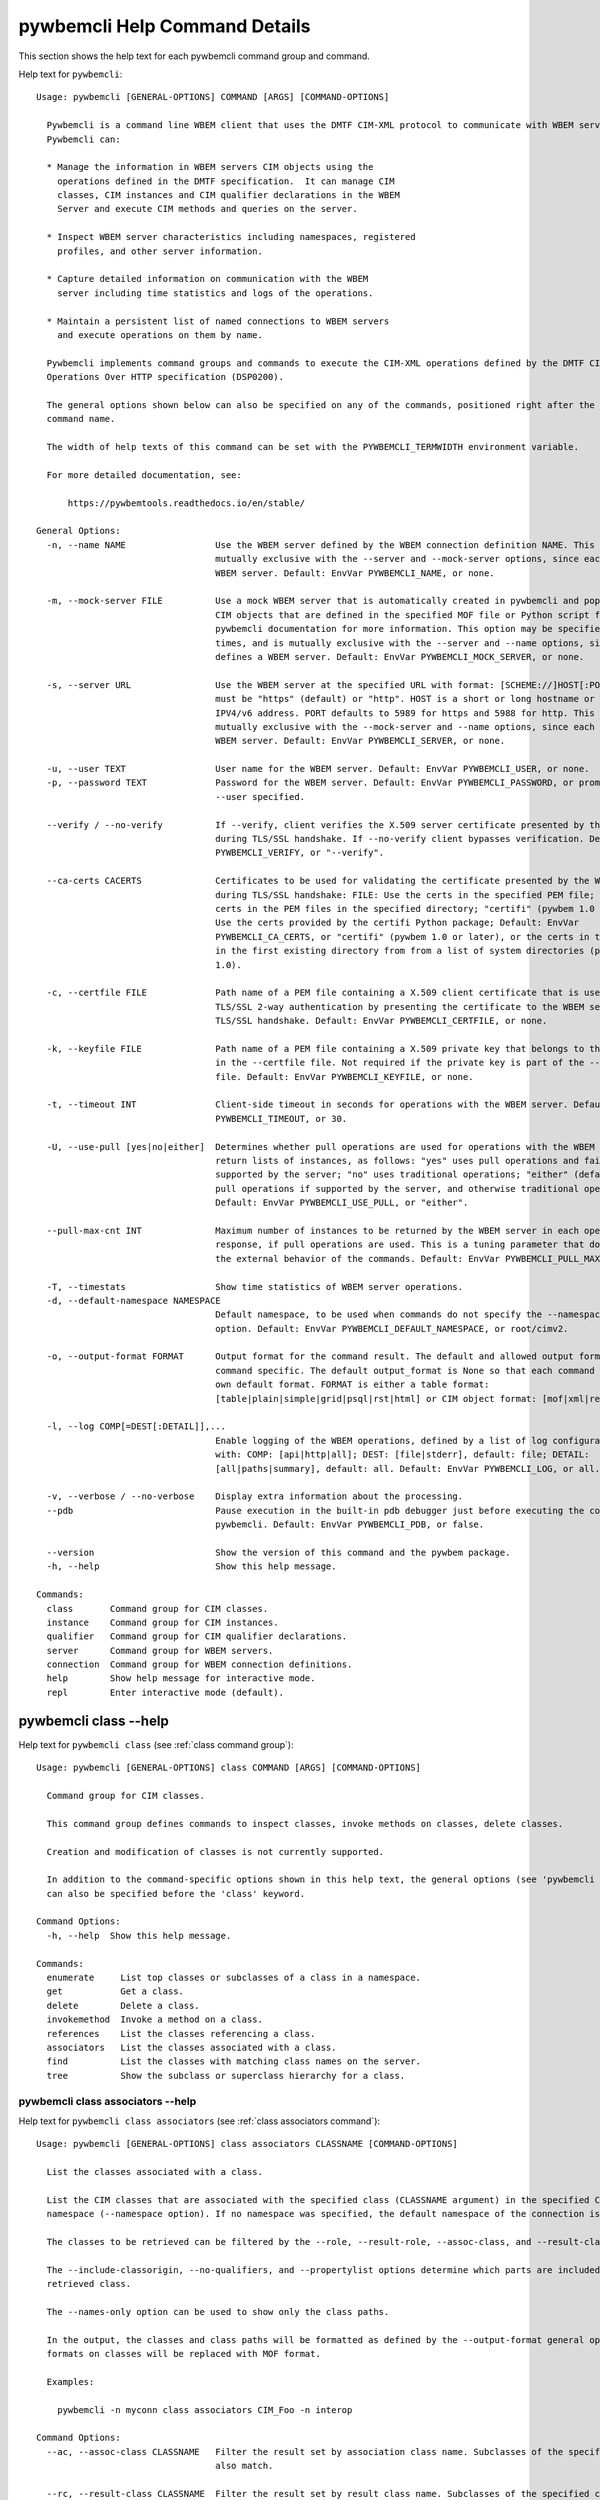 
.. _`pywbemcli Help Command Details`:

pywbemcli Help Command Details
==============================


This section shows the help text for each pywbemcli command group and command.



Help text for ``pywbemcli``:


::

    Usage: pywbemcli [GENERAL-OPTIONS] COMMAND [ARGS] [COMMAND-OPTIONS]

      Pywbemcli is a command line WBEM client that uses the DMTF CIM-XML protocol to communicate with WBEM servers.
      Pywbemcli can:

      * Manage the information in WBEM servers CIM objects using the
        operations defined in the DMTF specification.  It can manage CIM
        classes, CIM instances and CIM qualifier declarations in the WBEM
        Server and execute CIM methods and queries on the server.

      * Inspect WBEM server characteristics including namespaces, registered
        profiles, and other server information.

      * Capture detailed information on communication with the WBEM
        server including time statistics and logs of the operations.

      * Maintain a persistent list of named connections to WBEM servers
        and execute operations on them by name.

      Pywbemcli implements command groups and commands to execute the CIM-XML operations defined by the DMTF CIM
      Operations Over HTTP specification (DSP0200).

      The general options shown below can also be specified on any of the commands, positioned right after the 'pywbemcli'
      command name.

      The width of help texts of this command can be set with the PYWBEMCLI_TERMWIDTH environment variable.

      For more detailed documentation, see:

          https://pywbemtools.readthedocs.io/en/stable/

    General Options:
      -n, --name NAME                 Use the WBEM server defined by the WBEM connection definition NAME. This option is
                                      mutually exclusive with the --server and --mock-server options, since each defines a
                                      WBEM server. Default: EnvVar PYWBEMCLI_NAME, or none.

      -m, --mock-server FILE          Use a mock WBEM server that is automatically created in pywbemcli and populated with
                                      CIM objects that are defined in the specified MOF file or Python script file. See the
                                      pywbemcli documentation for more information. This option may be specified multiple
                                      times, and is mutually exclusive with the --server and --name options, since each
                                      defines a WBEM server. Default: EnvVar PYWBEMCLI_MOCK_SERVER, or none.

      -s, --server URL                Use the WBEM server at the specified URL with format: [SCHEME://]HOST[:PORT]. SCHEME
                                      must be "https" (default) or "http". HOST is a short or long hostname or literal
                                      IPV4/v6 address. PORT defaults to 5989 for https and 5988 for http. This option is
                                      mutually exclusive with the --mock-server and --name options, since each defines a
                                      WBEM server. Default: EnvVar PYWBEMCLI_SERVER, or none.

      -u, --user TEXT                 User name for the WBEM server. Default: EnvVar PYWBEMCLI_USER, or none.
      -p, --password TEXT             Password for the WBEM server. Default: EnvVar PYWBEMCLI_PASSWORD, or prompted for if
                                      --user specified.

      --verify / --no-verify          If --verify, client verifies the X.509 server certificate presented by the WBEM server
                                      during TLS/SSL handshake. If --no-verify client bypasses verification. Default: EnvVar
                                      PYWBEMCLI_VERIFY, or "--verify".

      --ca-certs CACERTS              Certificates to be used for validating the certificate presented by the WBEM server
                                      during TLS/SSL handshake: FILE: Use the certs in the specified PEM file; DIR: Use the
                                      certs in the PEM files in the specified directory; "certifi" (pywbem 1.0 or later):
                                      Use the certs provided by the certifi Python package; Default: EnvVar
                                      PYWBEMCLI_CA_CERTS, or "certifi" (pywbem 1.0 or later), or the certs in the PEM files
                                      in the first existing directory from from a list of system directories (pywbem before
                                      1.0).

      -c, --certfile FILE             Path name of a PEM file containing a X.509 client certificate that is used to enable
                                      TLS/SSL 2-way authentication by presenting the certificate to the WBEM server during
                                      TLS/SSL handshake. Default: EnvVar PYWBEMCLI_CERTFILE, or none.

      -k, --keyfile FILE              Path name of a PEM file containing a X.509 private key that belongs to the certificate
                                      in the --certfile file. Not required if the private key is part of the --certfile
                                      file. Default: EnvVar PYWBEMCLI_KEYFILE, or none.

      -t, --timeout INT               Client-side timeout in seconds for operations with the WBEM server. Default: EnvVar
                                      PYWBEMCLI_TIMEOUT, or 30.

      -U, --use-pull [yes|no|either]  Determines whether pull operations are used for operations with the WBEM server that
                                      return lists of instances, as follows: "yes" uses pull operations and fails if not
                                      supported by the server; "no" uses traditional operations; "either" (default) uses
                                      pull operations if supported by the server, and otherwise traditional operations.
                                      Default: EnvVar PYWBEMCLI_USE_PULL, or "either".

      --pull-max-cnt INT              Maximum number of instances to be returned by the WBEM server in each open or pull
                                      response, if pull operations are used. This is a tuning parameter that does not affect
                                      the external behavior of the commands. Default: EnvVar PYWBEMCLI_PULL_MAX_CNT, or 1000

      -T, --timestats                 Show time statistics of WBEM server operations.
      -d, --default-namespace NAMESPACE
                                      Default namespace, to be used when commands do not specify the --namespace command
                                      option. Default: EnvVar PYWBEMCLI_DEFAULT_NAMESPACE, or root/cimv2.

      -o, --output-format FORMAT      Output format for the command result. The default and allowed output formats are
                                      command specific. The default output_format is None so that each command selects its
                                      own default format. FORMAT is either a table format:
                                      [table|plain|simple|grid|psql|rst|html] or CIM object format: [mof|xml|repr|txt].

      -l, --log COMP[=DEST[:DETAIL]],...
                                      Enable logging of the WBEM operations, defined by a list of log configuration strings
                                      with: COMP: [api|http|all]; DEST: [file|stderr], default: file; DETAIL:
                                      [all|paths|summary], default: all. Default: EnvVar PYWBEMCLI_LOG, or all.

      -v, --verbose / --no-verbose    Display extra information about the processing.
      --pdb                           Pause execution in the built-in pdb debugger just before executing the command within
                                      pywbemcli. Default: EnvVar PYWBEMCLI_PDB, or false.

      --version                       Show the version of this command and the pywbem package.
      -h, --help                      Show this help message.

    Commands:
      class       Command group for CIM classes.
      instance    Command group for CIM instances.
      qualifier   Command group for CIM qualifier declarations.
      server      Command group for WBEM servers.
      connection  Command group for WBEM connection definitions.
      help        Show help message for interactive mode.
      repl        Enter interactive mode (default).


.. _`pywbemcli class --help`:

pywbemcli class --help
----------------------



Help text for ``pywbemcli class`` (see :ref:`class command group`):


::

    Usage: pywbemcli [GENERAL-OPTIONS] class COMMAND [ARGS] [COMMAND-OPTIONS]

      Command group for CIM classes.

      This command group defines commands to inspect classes, invoke methods on classes, delete classes.

      Creation and modification of classes is not currently supported.

      In addition to the command-specific options shown in this help text, the general options (see 'pywbemcli --help')
      can also be specified before the 'class' keyword.

    Command Options:
      -h, --help  Show this help message.

    Commands:
      enumerate     List top classes or subclasses of a class in a namespace.
      get           Get a class.
      delete        Delete a class.
      invokemethod  Invoke a method on a class.
      references    List the classes referencing a class.
      associators   List the classes associated with a class.
      find          List the classes with matching class names on the server.
      tree          Show the subclass or superclass hierarchy for a class.


.. _`pywbemcli class associators --help`:

pywbemcli class associators --help
^^^^^^^^^^^^^^^^^^^^^^^^^^^^^^^^^^



Help text for ``pywbemcli class associators`` (see :ref:`class associators command`):


::

    Usage: pywbemcli [GENERAL-OPTIONS] class associators CLASSNAME [COMMAND-OPTIONS]

      List the classes associated with a class.

      List the CIM classes that are associated with the specified class (CLASSNAME argument) in the specified CIM
      namespace (--namespace option). If no namespace was specified, the default namespace of the connection is used.

      The classes to be retrieved can be filtered by the --role, --result-role, --assoc-class, and --result-class options.

      The --include-classorigin, --no-qualifiers, and --propertylist options determine which parts are included in each
      retrieved class.

      The --names-only option can be used to show only the class paths.

      In the output, the classes and class paths will be formatted as defined by the --output-format general option. Table
      formats on classes will be replaced with MOF format.

      Examples:

        pywbemcli -n myconn class associators CIM_Foo -n interop

    Command Options:
      --ac, --assoc-class CLASSNAME   Filter the result set by association class name. Subclasses of the specified class
                                      also match.

      --rc, --result-class CLASSNAME  Filter the result set by result class name. Subclasses of the specified class also
                                      match.

      -r, --role PROPERTYNAME         Filter the result set by source end role name.
      --rr, --result-role PROPERTYNAME
                                      Filter the result set by far end role name.
      --nq, --no-qualifiers           Do not include qualifiers in the returned class(es). Default: Include qualifiers.
      --ico, --include-classorigin    Include class origin information in the returned class(es). Default: Do not include
                                      class origin information.

      --pl, --propertylist PROPERTYLIST
                                      Filter the properties included in the returned object(s). Multiple properties may be
                                      specified with either a comma-separated list or by using the option multiple times.
                                      Properties specified in this option that are not in the object(s) will be ignored. The
                                      empty string will include no properties. Default: Do not filter properties.

      --no, --names-only              Retrieve only the object paths (names). Default: Retrieve the complete objects
                                      including object paths.

      -n, --namespace NAMESPACE       Namespace to use for this command, instead of the default namespace of the connection.
      -s, --summary                   Show only a summary (count) of the objects.
      -h, --help                      Show this help message.


.. _`pywbemcli class delete --help`:

pywbemcli class delete --help
^^^^^^^^^^^^^^^^^^^^^^^^^^^^^



Help text for ``pywbemcli class delete`` (see :ref:`class delete command`):


::

    Usage: pywbemcli [GENERAL-OPTIONS] class delete CLASSNAME [COMMAND-OPTIONS]

      Delete a class.

      Delete a CIM class (CLASSNAME argument) in a CIM namespace (--namespace option). If no namespace was specified, the
      default namespace of the connection is used.

      If the class has subclasses, the command is rejected.

      If the class has instances, the command is rejected, unless the --force option was specified, in which case the
      instances are also deleted.

      WARNING: Deleting classes can cause damage to the server: It can impact instance providers and other components in
      the server. Use this command with caution.

      Many WBEM servers may not allow this operation or may severely limit the conditions under which a class can be
      deleted from the server.

      Example:

        pywbemcli -n myconn class delete CIM_Foo -n interop

    Command Options:
      -f, --force                Delete any instances of the class as well. Some servers may still reject the class
                                 deletion. Default: Reject command if the class has any instances.

      -n, --namespace NAMESPACE  Namespace to use for this command, instead of the default namespace of the connection.
      -h, --help                 Show this help message.


.. _`pywbemcli class enumerate --help`:

pywbemcli class enumerate --help
^^^^^^^^^^^^^^^^^^^^^^^^^^^^^^^^



Help text for ``pywbemcli class enumerate`` (see :ref:`class enumerate command`):


::

    Usage: pywbemcli [GENERAL-OPTIONS] class enumerate CLASSNAME [COMMAND-OPTIONS]

      List top classes or subclasses of a class in a namespace.

      Enumerate CIM classes starting either at the top of the class hierarchy in the specified CIM namespace (--namespace
      option), or at the specified class (CLASSNAME argument) in the specified namespace. If no namespace was specified,
      the default namespace of the connection is used.

      The --local-only, --include-classorigin, and --no-qualifiers options determine which parts are included in each
      retrieved class.

      The --deep-inheritance option defines whether or not the complete subclass hierarchy of the classes is retrieved.

      The --names-only option can be used to show only the class paths.

      In the output, the classes and class paths will be formatted as defined by the --output-format general option. Table
      formats on classes will be replaced with MOF format.

      Examples:

        pywbemcli -n myconn class enumerate -n interop

        pywbemcli -n myconn class enumerate CIM_Foo -n interop

    Command Options:
      --di, --deep-inheritance        Include the complete subclass hierarchy of the requested classes in the result set.
                                      Default: Do not include subclasses.

      --lo, --local-only              Do not include superclass properties and methods in the returned class(es). Default:
                                      Include superclass properties and methods.

      --nq, --no-qualifiers           Do not include qualifiers in the returned class(es). Default: Include qualifiers.
      --ico, --include-classorigin    Include class origin information in the returned class(es). Default: Do not include
                                      class origin information.

      --no, --names-only              Retrieve only the object paths (names). Default: Retrieve the complete objects
                                      including object paths.

      -n, --namespace NAMESPACE       Namespace to use for this command, instead of the default namespace of the connection.
      -s, --summary                   Show only a summary (count) of the objects.
      --association / --no-association
                                      Filter the returned classes to return only indication classes (--association) or
                                      classes that are not associations(--no-association). If the option is not defined no
                                      filtering occurs

      --indication / --no-indication  Filter the returned classes to return only indication classes (--indication) or
                                      classes that are not indications (--no-indication). If the option is not defined no
                                      filtering occurs

      --experimental / --no-experimental
                                      Filter the returned classes to return only experimental classes (--experimental) or
                                      classes that are not experimental (--no-iexperimental). If the option is not defined
                                      no filtering occurs

      -h, --help                      Show this help message.


.. _`pywbemcli class find --help`:

pywbemcli class find --help
^^^^^^^^^^^^^^^^^^^^^^^^^^^



Help text for ``pywbemcli class find`` (see :ref:`class find command`):


::

    Usage: pywbemcli [GENERAL-OPTIONS] class find CLASSNAME-GLOB [COMMAND-OPTIONS]

      List the classes with matching class names on the server.

      Find the CIM classes whose class name matches the specified wildcard expression (CLASSNAME-GLOB argument) in all CIM
      namespaces of the WBEM server, or in the specified namespace (--namespace option).

      The CLASSNAME-GLOB argument is a wildcard expression that is matched on class names case insensitively. The special
      characters from Unix file name wildcarding are supported ('*' to match zero or more characters, '?' to match a
      single character, and '[]' to match character ranges). To avoid shell expansion of wildcard characters, the
      CLASSNAME-GLOB argument should be put in quotes.

      For example, "pywbem_*" returns classes whose name begins with "PyWBEM_", "pywbem_", etc. "*system*" returns classes
      whose names include the case insensitive string "system".

      In the output, the classes will be formatted as defined by the --output-format general option if it specifies table
      output. Otherwise the classes will be in the form "NAMESPACE:CLASSNAME".

      Examples:

        pywbemcli -n myconn class find "CIM_*System*" -n interop

        pywbemcli -n myconn class find *Foo*

    Command Options:
      -n, --namespace NAMESPACE       Add a namespace to the search scope. May be specified multiple times. Default: Search
                                      in all namespaces of the server.

      -s, --sort                      Sort by namespace. Default is to sort by classname
      --association / --no-association
                                      Filter the returned classes to return only indication classes (--association) or
                                      classes that are not associations(--no-association). If the option is not defined no
                                      filtering occurs

      --indication / --no-indication  Filter the returned classes to return only indication classes (--indication) or
                                      classes that are not indications (--no-indication). If the option is not defined no
                                      filtering occurs

      --experimental / --no-experimental
                                      Filter the returned classes to return only experimental classes (--experimental) or
                                      classes that are not experimental (--no-iexperimental). If the option is not defined
                                      no filtering occurs

      -h, --help                      Show this help message.


.. _`pywbemcli class get --help`:

pywbemcli class get --help
^^^^^^^^^^^^^^^^^^^^^^^^^^



Help text for ``pywbemcli class get`` (see :ref:`class get command`):


::

    Usage: pywbemcli [GENERAL-OPTIONS] class get CLASSNAME [COMMAND-OPTIONS]

      Get a class.

      Get a CIM class (CLASSNAME argument) in a CIM namespace (--namespace option). If no namespace was specified, the
      default namespace of the connection is used.

      The --local-only, --include-classorigin, --no-qualifiers, and --propertylist options determine which parts are
      included in each retrieved class.

      In the output, the class will be formatted as defined by the --output-format general option. Table formats are
      replaced with MOF format.

      Example:

        pywbemcli -n myconn class get CIM_Foo -n interop

    Command Options:
      --lo, --local-only              Do not include superclass properties and methods in the returned class(es). Default:
                                      Include superclass properties and methods.

      --nq, --no-qualifiers           Do not include qualifiers in the returned class(es). Default: Include qualifiers.
      --ico, --include-classorigin    Include class origin information in the returned class(es). Default: Do not include
                                      class origin information.

      --pl, --propertylist PROPERTYLIST
                                      Filter the properties included in the returned object(s). Multiple properties may be
                                      specified with either a comma-separated list or by using the option multiple times.
                                      Properties specified in this option that are not in the object(s) will be ignored. The
                                      empty string will include no properties. Default: Do not filter properties.

      -n, --namespace NAMESPACE       Namespace to use for this command, instead of the default namespace of the connection.
      -h, --help                      Show this help message.


.. _`pywbemcli class invokemethod --help`:

pywbemcli class invokemethod --help
^^^^^^^^^^^^^^^^^^^^^^^^^^^^^^^^^^^



Help text for ``pywbemcli class invokemethod`` (see :ref:`class invokemethod command`):


::

    Usage: pywbemcli [GENERAL-OPTIONS] class invokemethod CLASSNAME METHODNAME [COMMAND-OPTIONS]

      Invoke a method on a class.

      Invoke a static CIM method (METHODNAME argument) on a CIM class (CLASSNAME argument) in a CIM namespace (--namespace
      option), and display the method return value and output parameters. If no namespace was specified, the default
      namespace of the connection is used.

      The method input parameters are specified using the --parameter option, which may be specified multiple times.

      Pywbemcli retrieves the class definition from the server in order to verify that the specified input parameters are
      consistent with the parameter characteristics in the method definition.

      Use the 'instance invokemethod' command to invoke CIM methods on CIM instances.

      Example:

        pywbemcli -n myconn class invokemethod CIM_Foo methodx -p p1=9 -p p2=Fred

    Command Options:
      -p, --parameter PARAMETERNAME=VALUE
                                      Specify a method input parameter with its value. May be specified multiple times.
                                      Default: No input parameters.

      -n, --namespace NAMESPACE       Namespace to use for this command, instead of the default namespace of the connection.
      -h, --help                      Show this help message.


.. _`pywbemcli class references --help`:

pywbemcli class references --help
^^^^^^^^^^^^^^^^^^^^^^^^^^^^^^^^^



Help text for ``pywbemcli class references`` (see :ref:`class references command`):


::

    Usage: pywbemcli [GENERAL-OPTIONS] class references CLASSNAME [COMMAND-OPTIONS]

      List the classes referencing a class.

      List the CIM (association) classes that reference the specified class (CLASSNAME argument) in the specified CIM
      namespace (--namespace option). If no namespace was specified, the default namespace of the connection is used.

      The classes to be retrieved can be filtered by the --role and --result-class options.

      The --include-classorigin, --no-qualifiers, and --propertylist options determine which parts are included in each
      retrieved class.

      The --names-only option can be used to show only the class paths.

      In the output, the classes and class paths will be formatted as defined by the --output-format general option. Table
      formats on classes will be replaced with MOF format.

      Examples:

        pywbemcli -n myconn class references CIM_Foo -n interop

    Command Options:
      --rc, --result-class CLASSNAME  Filter the result set by result class name. Subclasses of the specified class also
                                      match.

      -r, --role PROPERTYNAME         Filter the result set by source end role name.
      --nq, --no-qualifiers           Do not include qualifiers in the returned class(es). Default: Include qualifiers.
      --ico, --include-classorigin    Include class origin information in the returned class(es). Default: Do not include
                                      class origin information.

      --pl, --propertylist PROPERTYLIST
                                      Filter the properties included in the returned object(s). Multiple properties may be
                                      specified with either a comma-separated list or by using the option multiple times.
                                      Properties specified in this option that are not in the object(s) will be ignored. The
                                      empty string will include no properties. Default: Do not filter properties.

      --no, --names-only              Retrieve only the object paths (names). Default: Retrieve the complete objects
                                      including object paths.

      -n, --namespace NAMESPACE       Namespace to use for this command, instead of the default namespace of the connection.
      -s, --summary                   Show only a summary (count) of the objects.
      -h, --help                      Show this help message.


.. _`pywbemcli class tree --help`:

pywbemcli class tree --help
^^^^^^^^^^^^^^^^^^^^^^^^^^^



Help text for ``pywbemcli class tree`` (see :ref:`class tree command`):


::

    Usage: pywbemcli [GENERAL-OPTIONS] class tree CLASSNAME [COMMAND-OPTIONS]

      Show the subclass or superclass hierarchy for a class.

      List the subclass or superclass hierarchy of a CIM class (CLASSNAME argument) or CIM namespace (--namespace option):

      - If CLASSNAME is omitted, the complete class hierarchy of the specified   namespace is retrieved.

      - If CLASSNAME is specified but not --superclasses, the class and its   subclass hierarchy in the specified
      namespace are retrieved.

      - If CLASSNAME and --superclasses are specified, the class and its   superclass ancestry up to the top-level class
      in the specified namespace   are retrieved.

      If no namespace was specified, the default namespace of the connection is used.

      In the output, the classes will formatted as a ASCII graphical tree; the --output-format general option is ignored.

      Examples:

        pywbemcli -n myconn class tree -n interop

        pywbemcli -n myconn class tree CIM_Foo -n interop

        pywbemcli -n myconn class tree CIM_Foo -s -n interop

    Command Options:
      -s, --superclasses         Show the superclass hierarchy. Default: Show the subclass hierarchy.
      -n, --namespace NAMESPACE  Namespace to use for this command, instead of the default namespace of the connection.
      -h, --help                 Show this help message.


.. _`pywbemcli connection --help`:

pywbemcli connection --help
---------------------------



Help text for ``pywbemcli connection`` (see :ref:`connection command group`):


::

    Usage: pywbemcli [GENERAL-OPTIONS] connection COMMAND [ARGS] [COMMAND-OPTIONS]

      Command group for WBEM connection definitions.

      This command group defines commands to manage persistent WBEM connection definitions that have a name. The
      connection definitions are stored in a connections file named 'pywbemcli_connection_definitions.yaml' in the current
      directory. The connection definition name can be used as a shorthand for the WBEM server via the '--name' general
      option.

      In addition to the command-specific options shown in this help text, the general options (see 'pywbemcli --help')
      can also be specified before the 'connection' keyword.

    Command Options:
      -h, --help  Show this help message.

    Commands:
      export  Export the current connection.
      show    Show a WBEM connection definition or the current connection.
      delete  Delete a WBEM connection definition.
      select  Select a WBEM connection definition as current or default.
      test    Test the current connection with a predefined WBEM request.
      save    Save the current connection to a new WBEM connection definition.
      list    List the WBEM connection definitions.


.. _`pywbemcli connection delete --help`:

pywbemcli connection delete --help
^^^^^^^^^^^^^^^^^^^^^^^^^^^^^^^^^^



Help text for ``pywbemcli connection delete`` (see :ref:`connection delete command`):


::

    Usage: pywbemcli [GENERAL-OPTIONS] connection delete NAME [COMMAND-OPTIONS]

      Delete a WBEM connection definition.

      Delete a named connection definition from the connections file. If the NAME argument is omitted, prompt for
      selecting one of the connection definitions in the connections file.

      Example:

        pywbemcli connection delete blah

    Command Options:
      -h, --help  Show this help message.


.. _`pywbemcli connection export --help`:

pywbemcli connection export --help
^^^^^^^^^^^^^^^^^^^^^^^^^^^^^^^^^^



Help text for ``pywbemcli connection export`` (see :ref:`connection export command`):


::

    Usage: pywbemcli [GENERAL-OPTIONS] connection export [COMMAND-OPTIONS]

      Export the current connection.

      Display commands that set pywbemcli environment variables to the parameters of the current connection.

      Examples:

        pywbemcli --name srv1 connection export

        pywbemcli --server https://srv1 --user me --password pw connection export

    Command Options:
      -h, --help  Show this help message.


.. _`pywbemcli connection list --help`:

pywbemcli connection list --help
^^^^^^^^^^^^^^^^^^^^^^^^^^^^^^^^



Help text for ``pywbemcli connection list`` (see :ref:`connection list command`):


::

    Usage: pywbemcli [GENERAL-OPTIONS] connection list [COMMAND-OPTIONS]

      List the WBEM connection definitions.

      This command displays all entries in the connections file and the current connection if it exists and is not in the
      connections file as a table.

      '#' before the name indicates the default connection.
      '*' before the name indicates that it is the current connection.

      See also the 'connection select' command.

    Command Options:
      -f, --full  If set, display the full table. Otherwise display a brief view(name, server, mock_server columns).
      -h, --help  Show this help message.


.. _`pywbemcli connection save --help`:

pywbemcli connection save --help
^^^^^^^^^^^^^^^^^^^^^^^^^^^^^^^^



Help text for ``pywbemcli connection save`` (see :ref:`connection save command`):


::

    Usage: pywbemcli [GENERAL-OPTIONS] connection save NAME [COMMAND-OPTIONS]

      Save the current connection to a new WBEM connection definition.

      Save the current connection to the connections file as a connection definition named NAME. The NAME argument is
      required. If a connection definition with that name already exists, it is overwritten without warning.

      In the interactive mode, general options that are connection related are applied to the current connection before it
      is saved.

      Examples:

        pywbemcli --server https://srv1 connection save mysrv

    Command Options:
      -h, --help  Show this help message.


.. _`pywbemcli connection select --help`:

pywbemcli connection select --help
^^^^^^^^^^^^^^^^^^^^^^^^^^^^^^^^^^



Help text for ``pywbemcli connection select`` (see :ref:`connection select command`):


::

    Usage: pywbemcli [GENERAL-OPTIONS] connection select NAME [COMMAND-OPTIONS]

      Select a WBEM connection definition as current or default.

      Select the connection definition named NAME from the connections file to be the current connection. The connection
      definition in the connections file must exist. If the NAME argument is omitted, a list of connection definitions
      from the connections file is presented with a prompt for the user to select a connection definition.

      If the --default option is set, the default connection is set to the selected connection definition, in addition.
      Once defined, the default connection will be used as a default in future executions of pywbemcli if none of the
      server-defining general options (i.e. --server, --mock-server, or --name) was used.

      The 'connection list' command marks the current connection with '*' and the default connection with '#'.

      Example of selecting a default connection in command mode:

        pywbemcli connection select myconn --default
        pywbemcli connection show
        name: myconn
          . . .

      Example of selecting just the current connection in interactive mode:

        pywbemcli
        pywbemcli> connection select myconn
        pywbemcli> connection show
        name: myconn
          . . .

    Command Options:
      -d, --default  If set, the connection is set to be the default connection  in the connections file in addition to
                     setting it as the current connection.

      -h, --help     Show this help message.


.. _`pywbemcli connection show --help`:

pywbemcli connection show --help
^^^^^^^^^^^^^^^^^^^^^^^^^^^^^^^^



Help text for ``pywbemcli connection show`` (see :ref:`connection show command`):


::

    Usage: pywbemcli [GENERAL-OPTIONS] connection show NAME [COMMAND-OPTIONS]

      Show a WBEM connection definition or the current connection.

      Show the name and attributes of a WBEM connection definition or the current connection, as follows:

      * If the NAME argument is specified, the connection definition with that   name from the connections file is shown.

      * If the NAME argument is '?', the command presents a list of connection   definitions from the connections file and
      prompts the user for   selecting one, which is then shown.

      * If the NAME argument is omitted, the current connection is shown.

      Example showing a named connection definition:

        pywbemcli connection show svr1
          name: svr1
          ...

      Example for prompting for a connection definition:

        pywbemcli connection show ?
          0: svr1
          1: svr2
        Input integer between 0 and 2 or Ctrl-C to exit selection: : 0
          name: svr1
            ...

    Command Options:
      --show-password  If set, show existing password in results. Otherwise, password is masked
      -h, --help       Show this help message.


.. _`pywbemcli connection test --help`:

pywbemcli connection test --help
^^^^^^^^^^^^^^^^^^^^^^^^^^^^^^^^



Help text for ``pywbemcli connection test`` (see :ref:`connection test command`):


::

    Usage: pywbemcli [GENERAL-OPTIONS] connection test [COMMAND-OPTIONS]

      Test the current connection with a predefined WBEM request.

      Execute the EnumerateClassNames operation on the default namespace against the current connection to confirm that
      the connection exists and is working.

      Examples:

        pywbemcli --name mysrv connection test

    Command Options:
      -h, --help  Show this help message.


.. _`pywbemcli help --help`:

pywbemcli help --help
---------------------



Help text for ``pywbemcli help`` (see :ref:`help command`):


::

    Usage: pywbemcli [GENERAL-OPTIONS] help

      Show help message for interactive mode.

    Command Options:
      -h, --help  Show this help message.


.. _`pywbemcli instance --help`:

pywbemcli instance --help
-------------------------



Help text for ``pywbemcli instance`` (see :ref:`instance command group`):


::

    Usage: pywbemcli [GENERAL-OPTIONS] instance COMMAND [ARGS] [COMMAND-OPTIONS]

      Command group for CIM instances.

      This command group defines commands to inspect instances, to invoke methods on instances, and to create and delete
      instances.

      Modification of instances is not currently supported.

      In addition to the command-specific options shown in this help text, the general options (see 'pywbemcli --help')
      can also be specified before the 'instance' keyword.

    Command Options:
      -h, --help  Show this help message.

    Commands:
      enumerate     List the instances of a class.
      get           Get an instance of a class.
      delete        Delete an instance of a class.
      create        Create an instance of a class in a namespace.
      modify        Modify properties of an instance.
      associators   List the instances associated with an instance.
      references    List the instances referencing an instance.
      invokemethod  Invoke a method on an instance.
      query         Execute a query on instances in a namespace.
      count         Count the instances of each class with matching class name.
      shrub         Show the association shrub for INSTANCENAME.


.. _`pywbemcli instance associators --help`:

pywbemcli instance associators --help
^^^^^^^^^^^^^^^^^^^^^^^^^^^^^^^^^^^^^



Help text for ``pywbemcli instance associators`` (see :ref:`instance associators command`):


::

    Usage: pywbemcli [GENERAL-OPTIONS] instance associators INSTANCENAME [COMMAND-OPTIONS]

      List the instances associated with an instance.

      List the CIM instances that are associated with the specified CIM instance, and display the returned instances, or
      instance paths if --names-only was specified.

      For information on how to specify the instance using INSTANCENAME and the --key and --namespace options, invoke with
      --help-instancename.

      The instances to be retrieved can be filtered by the --filter-query, --role, --result-role, --assoc-class, and
      --result-class options.

      The --include-qualifiers, --include-classorigin, and --propertylist options determine which parts are included in
      each retrieved instance.

      The --names-only option can be used to show only the instance paths.

      In the output, the instances and instance paths will be formatted as defined by the --output-format general option.
      Table formats on instances will be replaced with MOF format.

    Command Options:
      --ac, --assoc-class CLASSNAME   Filter the result set by association class name. Subclasses of the specified class
                                      also match.

      --rc, --result-class CLASSNAME  Filter the result set by result class name. Subclasses of the specified class also
                                      match.

      -r, --role PROPERTYNAME         Filter the result set by source end role name.
      --rr, --result-role PROPERTYNAME
                                      Filter the result set by far end role name.
      --iq, --include-qualifiers      When traditional operations are used, include qualifiers in the returned instances.
                                      Some servers may ignore this option. By default, and when pull operations are used,
                                      qualifiers will never be included.

      --ico, --include-classorigin    Include class origin information in the returned instance(s). Some servers may ignore
                                      this option. Default: Do not include class origin information.

      --pl, --propertylist PROPERTYLIST
                                      Filter the properties included in the returned object(s). Multiple properties may be
                                      specified with either a comma-separated list or by using the option multiple times.
                                      Properties specified in this option that are not in the object(s) will be ignored. The
                                      empty string will include no properties. Default: Do not filter properties.

      --no, --names-only              Retrieve only the object paths (names). Default: Retrieve the complete objects
                                      including object paths.

      -k, --key KEYNAME=VALUE         Value for a key in keybinding of CIM instance name. May be specified multiple times.
                                      Allows defining keys without the issues of quotes. Default: No keybindings provided.

      -n, --namespace NAMESPACE       Namespace to use for this command, instead of the default namespace of the connection.
      -s, --summary                   Show only a summary (count) of the objects.
      --fq, --filter-query QUERY-STRING
                                      When pull operations are used, filter the instances in the result via a filter query.
                                      By default, and when traditional operations are used, no such filtering takes place.

      --fql, --filter-query-language QUERY-LANGUAGE
                                      The filter query language to be used with --filter-query. Default: DMTF:FQL.
      --hi, --help-instancename       Show help message for specifying INSTANCENAME including use of the --key and
                                      --namespace options.

      -h, --help                      Show this help message.


.. _`pywbemcli instance count --help`:

pywbemcli instance count --help
^^^^^^^^^^^^^^^^^^^^^^^^^^^^^^^



Help text for ``pywbemcli instance count`` (see :ref:`instance count command`):


::

    Usage: pywbemcli [GENERAL-OPTIONS] instance count CLASSNAME-GLOB [COMMAND-OPTIONS]

      Count the instances of each class with matching class name.

      Display the count of instances of each CIM class whose class name matches the specified wildcard expression
      (CLASSNAME-GLOB) in all CIM namespaces of the WBEM server, or in the specified namespaces (--namespace option).
      This differs from instance enumerate, etc. in that it counts the instances specifically for the classname of each
      instance returned, not including subclasses.

      The CLASSNAME-GLOB argument is a wildcard expression that is matched on class names case insensitively. The special
      characters from Unix file name wildcarding are supported ('*' to match zero or more characters, '?' to match a
      single character, and '[]' to match character ranges). To avoid shell expansion of wildcard characters, the
      CLASSNAME-GLOB argument should be put in quotes.

      If CLASSNAME-GLOB is not specified, then all classes in the specified namespaces are counted (same as when
      specifying CLASSNAME-GLOB as "*").

      For example, "pywbem_*" returns classes whose name begins with "PyWBEM_", "pywbem_", etc. "*system*" returns classes
      whose names include the case insensitive string "system".

      This command can take a long time to execute since it potentially enumerates all instance names for all classes in
      all namespaces.

    Command Options:
      -n, --namespace NAMESPACE       Add a namespace to the search scope. May be specified multiple times. Default: Search
                                      in all namespaces of the server.

      --association / --no-association
                                      Filter the returned classes to return only indication classes (--association) or
                                      classes that are not associations(--no-association). If the option is not defined no
                                      filtering occurs

      --indication / --no-indication  Filter the returned classes to return only indication classes (--indication) or
                                      classes that are not indications (--no-indication). If the option is not defined no
                                      filtering occurs

      --experimental / --no-experimental
                                      Filter the returned classes to return only experimental classes (--experimental) or
                                      classes that are not experimental (--no-iexperimental). If the option is not defined
                                      no filtering occurs

      -s, --sort                      Sort by instance count. Otherwise sorted by class name.
      -h, --help                      Show this help message.


.. _`pywbemcli instance create --help`:

pywbemcli instance create --help
^^^^^^^^^^^^^^^^^^^^^^^^^^^^^^^^



Help text for ``pywbemcli instance create`` (see :ref:`instance create command`):


::

    Usage: pywbemcli [GENERAL-OPTIONS] instance create CLASSNAME [COMMAND-OPTIONS]

      Create an instance of a class in a namespace.

      Create a CIM instance of the specified creation class (CLASSNAME argument) in the specified CIM namespace
      (--namespace option), with the specified properties (--property options) and display the CIM instance path of the
      created instance. If no namespace was specified, the default namespace of the connection is used.

      The properties to be initialized and their new values are specified using the --property option, which may be
      specified multiple times.

      Pywbemcli retrieves the class definition from the server in order to verify that the specified properties are
      consistent with the property characteristics in the class definition.

      Example:

        pywbemcli instance create CIM_blah -P id=3 -P arr="bla bla",foo

    Command Options:
      -p, --property PROPERTYNAME=VALUE
                                      Initial property value for the new instance. May be specified multiple times. Array
                                      property values are specified as a comma-separated list; embedded instances are not
                                      supported. Default: No initial properties provided.

      -V, --verify                    Prompt for confirmation before performing a change, to allow for verification of
                                      parameters. Default: Do not prompt for confirmation.

      -n, --namespace NAMESPACE       Namespace to use for this command, instead of the default namespace of the connection.
      -h, --help                      Show this help message.


.. _`pywbemcli instance delete --help`:

pywbemcli instance delete --help
^^^^^^^^^^^^^^^^^^^^^^^^^^^^^^^^



Help text for ``pywbemcli instance delete`` (see :ref:`instance delete command`):


::

    Usage: pywbemcli [GENERAL-OPTIONS] instance delete INSTANCENAME [COMMAND-OPTIONS]

      Delete an instance of a class.

      For information on how to specify the instance using INSTANCENAME and the --key and --namespace options, invoke with
      --help-instancename.

    Command Options:
      -k, --key KEYNAME=VALUE    Value for a key in keybinding of CIM instance name. May be specified multiple times. Allows
                                 defining keys without the issues of quotes. Default: No keybindings provided.

      -n, --namespace NAMESPACE  Namespace to use for this command, instead of the default namespace of the connection.
      --hi, --help-instancename  Show help message for specifying INSTANCENAME including use of the --key and --namespace
                                 options.

      -h, --help                 Show this help message.


.. _`pywbemcli instance enumerate --help`:

pywbemcli instance enumerate --help
^^^^^^^^^^^^^^^^^^^^^^^^^^^^^^^^^^^



Help text for ``pywbemcli instance enumerate`` (see :ref:`instance enumerate command`):


::

    Usage: pywbemcli [GENERAL-OPTIONS] instance enumerate CLASSNAME [COMMAND-OPTIONS]

      List the instances of a class.

      Enumerate the CIM instances of the specified class (CLASSNAME argument), including instances of subclasses in the
      specified CIM namespace (--namespace option), and display the returned instances, or instance paths if --names-only
      was specified. If no namespace was specified, the default namespace of the connection is used.

      The instances to be retrieved can be filtered by the --filter-query option.

      The --local-only, --deep-inheritance, --include-qualifiers, --include-classorigin, and --propertylist options
      determine which parts are included in each retrieved instance.

      The --names-only option can be used to show only the instance paths.

      In the output, the instances and instance paths will be formatted as defined by the --output-format general option.
      Table formats on instances will be replaced with MOF format.

    Command Options:
      --lo, --local-only              When traditional operations are used, do not include superclass properties in the
                                      returned instances. Some servers may ignore this option. By default, and when pull
                                      operations are used, superclass properties will always be included.

      --di, --deep-inheritance        Include subclass properties in the returned instances. Default: Do not include
                                      subclass properties.

      --iq, --include-qualifiers      When traditional operations are used, include qualifiers in the returned instances.
                                      Some servers may ignore this option. By default, and when pull operations are used,
                                      qualifiers will never be included.

      --ico, --include-classorigin    Include class origin information in the returned instance(s). Some servers may ignore
                                      this option. Default: Do not include class origin information.

      --pl, --propertylist PROPERTYLIST
                                      Filter the properties included in the returned object(s). Multiple properties may be
                                      specified with either a comma-separated list or by using the option multiple times.
                                      Properties specified in this option that are not in the object(s) will be ignored. The
                                      empty string will include no properties. Default: Do not filter properties.

      -n, --namespace NAMESPACE       Namespace to use for this command, instead of the default namespace of the connection.
      --no, --names-only              Retrieve only the object paths (names). Default: Retrieve the complete objects
                                      including object paths.

      -s, --summary                   Show only a summary (count) of the objects.
      --fq, --filter-query QUERY-STRING
                                      When pull operations are used, filter the instances in the result via a filter query.
                                      By default, and when traditional operations are used, no such filtering takes place.

      --fql, --filter-query-language QUERY-LANGUAGE
                                      The filter query language to be used with --filter-query. Default: DMTF:FQL.
      -h, --help                      Show this help message.


.. _`pywbemcli instance get --help`:

pywbemcli instance get --help
^^^^^^^^^^^^^^^^^^^^^^^^^^^^^



Help text for ``pywbemcli instance get`` (see :ref:`instance get command`):


::

    Usage: pywbemcli [GENERAL-OPTIONS] instance get INSTANCENAME [COMMAND-OPTIONS]

      Get an instance of a class.

      For information on how to specify the instance using INSTANCENAME and the --key and --namespace options, invoke with
      --help-instancename.

      The --local-only, --include-qualifiers, --include-classorigin, and --propertylist options determine which parts are
      included in the retrieved instance.

      In the output, the instance will formatted as defined by the --output-format general option.

    Command Options:
      --lo, --local-only              Do not include superclass properties in the returned instance. Some servers may ignore
                                      this option. Default: Include superclass properties.

      --iq, --include-qualifiers      Include qualifiers in the returned instance. Not all servers return qualifiers on
                                      instances. Default: Do not include qualifiers.

      --ico, --include-classorigin    Include class origin information in the returned instance(s). Some servers may ignore
                                      this option. Default: Do not include class origin information.

      --pl, --propertylist PROPERTYLIST
                                      Filter the properties included in the returned object(s). Multiple properties may be
                                      specified with either a comma-separated list or by using the option multiple times.
                                      Properties specified in this option that are not in the object(s) will be ignored. The
                                      empty string will include no properties. Default: Do not filter properties.

      -k, --key KEYNAME=VALUE         Value for a key in keybinding of CIM instance name. May be specified multiple times.
                                      Allows defining keys without the issues of quotes. Default: No keybindings provided.

      -n, --namespace NAMESPACE       Namespace to use for this command, instead of the default namespace of the connection.
      --hi, --help-instancename       Show help message for specifying INSTANCENAME including use of the --key and
                                      --namespace options.

      -h, --help                      Show this help message.


.. _`pywbemcli instance invokemethod --help`:

pywbemcli instance invokemethod --help
^^^^^^^^^^^^^^^^^^^^^^^^^^^^^^^^^^^^^^



Help text for ``pywbemcli instance invokemethod`` (see :ref:`instance invokemethod command`):


::

    Usage: pywbemcli [GENERAL-OPTIONS] instance invokemethod INSTANCENAME METHODNAME [COMMAND-OPTIONS]

      Invoke a method on an instance.

      Invoke a CIM method (METHODNAME argument) on a CIM instance with the specified input parameters (--parameter
      options), and display the method return value and output parameters.

      For information on how to specify the instance using INSTANCENAME and the --key and --namespace options, invoke with
      --help-instancename.

      The method input parameters are specified using the --parameter option, which may be specified multiple times.

      Pywbemcli retrieves the class definition of the creation class of the instance from the server in order to verify
      that the specified input parameters are consistent with the parameter characteristics in the method definition.

      Use the 'class invokemethod' command to invoke CIM methods on CIM classes.

      Example:

        pywbemcli -n myconn instance invokemethod CIM_x.id='hi" methodx -p id=3

    Command Options:
      -p, --parameter PARAMETERNAME=VALUE
                                      Specify a method input parameter with its value. May be specified multiple times.
                                      Array property values are specified as a comma-separated list; embedded instances are
                                      not supported. Default: No input parameters.

      -k, --key KEYNAME=VALUE         Value for a key in keybinding of CIM instance name. May be specified multiple times.
                                      Allows defining keys without the issues of quotes. Default: No keybindings provided.

      -n, --namespace NAMESPACE       Namespace to use for this command, instead of the default namespace of the connection.
      --hi, --help-instancename       Show help message for specifying INSTANCENAME including use of the --key and
                                      --namespace options.

      -h, --help                      Show this help message.


.. _`pywbemcli instance modify --help`:

pywbemcli instance modify --help
^^^^^^^^^^^^^^^^^^^^^^^^^^^^^^^^



Help text for ``pywbemcli instance modify`` (see :ref:`instance modify command`):


::

    Usage: pywbemcli [GENERAL-OPTIONS] instance modify INSTANCENAME [COMMAND-OPTIONS]

      Modify properties of an instance.

      For information on how to specify the instance using INSTANCENAME and the --key and --namespace options, invoke with
      --help-instancename.

      The properties to be modified and their new values are specified using the --property option, which may be specified
      multiple times.

      The --propertylist option allows restricting the set of properties to be modified. Given that the set of properties
      to be modified is already determined by the specified --property options, it does not need to be specified.

      Example:

        pywbemcli instance modify CIM_blah.fred=3 -P id=3 -P arr="bla bla",foo

    Command Options:
      -p, --property PROPERTYNAME=VALUE
                                      Property to be modified, with its new value. May be specified once for each property
                                      to be modified. Array property values are specified as a comma-separated list;
                                      embedded instances are not supported. Default: No properties modified.

      --pl, --propertylist PROPERTYLIST
                                      Reduce the properties to be modified (as per --property) to a specific property list.
                                      Multiple properties may be specified with either a comma-separated list or by using
                                      the option multiple times. The empty string will cause no properties to be modified.
                                      Default: Do not reduce the properties to be modified.

      -V, --verify                    Prompt for confirmation before performing a change, to allow for verification of
                                      parameters. Default: Do not prompt for confirmation.

      -k, --key KEYNAME=VALUE         Value for a key in keybinding of CIM instance name. May be specified multiple times.
                                      Allows defining keys without the issues of quotes. Default: No keybindings provided.

      -n, --namespace NAMESPACE       Namespace to use for this command, instead of the default namespace of the connection.
      --hi, --help-instancename       Show help message for specifying INSTANCENAME including use of the --key and
                                      --namespace options.

      -h, --help                      Show this help message.


.. _`pywbemcli instance query --help`:

pywbemcli instance query --help
^^^^^^^^^^^^^^^^^^^^^^^^^^^^^^^



Help text for ``pywbemcli instance query`` (see :ref:`instance query command`):


::

    Usage: pywbemcli [GENERAL-OPTIONS] instance query QUERY-STRING [COMMAND-OPTIONS]

      Execute a query on instances in a namespace.

      Execute the specified query (QUERY_STRING argument) in the specified CIM namespace (--namespace option), and display
      the returned instances. If no namespace was specified, the default namespace of the connection is used.

      In the output, the instances will formatted as defined by the --output-format general option.

    Command Options:
      --ql, --query-language QUERY-LANGUAGE
                                      The query language to be used with --query. Default: DMTF:CQL.
      -n, --namespace NAMESPACE       Namespace to use for this command, instead of the default namespace of the connection.
      -s, --summary                   Show only a summary (count) of the objects.
      -h, --help                      Show this help message.


.. _`pywbemcli instance references --help`:

pywbemcli instance references --help
^^^^^^^^^^^^^^^^^^^^^^^^^^^^^^^^^^^^



Help text for ``pywbemcli instance references`` (see :ref:`instance references command`):


::

    Usage: pywbemcli [GENERAL-OPTIONS] instance references INSTANCENAME [COMMAND-OPTIONS]

      List the instances referencing an instance.

      List the CIM (association) instances that reference the specified CIM instance, and display the returned instances,
      or instance paths if --names-only was specified.

      For information on how to specify the instance using INSTANCENAME and the --key and --namespace options, invoke with
      --help-instancename.

      The instances to be retrieved can be filtered by the --filter-query, --role and --result-class options.

      The --include-qualifiers, --include-classorigin, and --propertylist options determine which parts are included in
      each retrieved instance.

      The --names-only option can be used to show only the instance paths.

      In the output, the instances and instance paths will be formatted as defined by the --output-format general option.
      Table formats on instances will be replaced with MOF format.

    Command Options:
      --rc, --result-class CLASSNAME  Filter the result set by result class name. Subclasses of the specified class also
                                      match.

      -r, --role PROPERTYNAME         Filter the result set by source end role name.
      --iq, --include-qualifiers      When traditional operations are used, include qualifiers in the returned instances.
                                      Some servers may ignore this option. By default, and when pull operations are used,
                                      qualifiers will never be included.

      --ico, --include-classorigin    Include class origin information in the returned instance(s). Some servers may ignore
                                      this option. Default: Do not include class origin information.

      --pl, --propertylist PROPERTYLIST
                                      Filter the properties included in the returned object(s). Multiple properties may be
                                      specified with either a comma-separated list or by using the option multiple times.
                                      Properties specified in this option that are not in the object(s) will be ignored. The
                                      empty string will include no properties. Default: Do not filter properties.

      --no, --names-only              Retrieve only the object paths (names). Default: Retrieve the complete objects
                                      including object paths.

      -k, --key KEYNAME=VALUE         Value for a key in keybinding of CIM instance name. May be specified multiple times.
                                      Allows defining keys without the issues of quotes. Default: No keybindings provided.

      -n, --namespace NAMESPACE       Namespace to use for this command, instead of the default namespace of the connection.
      -s, --summary                   Show only a summary (count) of the objects.
      --fq, --filter-query QUERY-STRING
                                      When pull operations are used, filter the instances in the result via a filter query.
                                      By default, and when traditional operations are used, no such filtering takes place.

      --fql, --filter-query-language QUERY-LANGUAGE
                                      The filter query language to be used with --filter-query. Default: DMTF:FQL.
      --hi, --help-instancename       Show help message for specifying INSTANCENAME including use of the --key and
                                      --namespace options.

      -h, --help                      Show this help message.


.. _`pywbemcli instance shrub --help`:

pywbemcli instance shrub --help
^^^^^^^^^^^^^^^^^^^^^^^^^^^^^^^



Help text for ``pywbemcli instance shrub`` (see :ref:`instance shrub command`):


::

    Usage: pywbemcli [GENERAL-OPTIONS] instance shrub INSTANCENAME [COMMAND-OPTIONS]

      Show the association shrub for INSTANCENAME.

      The shrub is a view of all of the instance association relationships for a defined INSTANCENAME showing the various
      components that are part of the association including Role, AssocClasse,ResultRole, And ResultClas

      The default view is a tree view from the INSTANCENAME to associated instances.

      Displays the shrub of association components for the association source instance defined by INSTANCENAME.

      For information on how to specify the instance using INSTANCENAME and the --key and --namespace options, invoke with
      --help-instancename.

      Normally the association information is displayed as a tree but it may also be displayed as a table or as one of the
      object formats (ex. MOF) of all instances that are part of the shrub if one of the cim object formats is selected
      with the global output_format parameter.

      Results are formatted as defined by the output format global option.

    Command Options:
      --ac, --assoc-class CLASSNAME   Filter the result set by association class name. Subclasses of the specified class
                                      also match.

      --rc, --result-class CLASSNAME  Filter the result set by result class name. Subclasses of the specified class also
                                      match.

      -r, --role PROPERTYNAME         Filter the result set by source end role name.
      --rr, --result-role PROPERTYNAME
                                      Filter the result set by far end role name.
      -k, --key KEYNAME=VALUE         Value for a key in keybinding of CIM instance name. May be specified multiple times.
                                      Allows defining keys without the issues of quotes. Default: No keybindings provided.

      -n, --namespace NAMESPACE       Namespace to use for this command, instead of the default namespace of the connection.
      -s, --summary                   Show only a summary (count) of the objects.
      -f, --fullpath                  Normally the instance paths in the tree views are by hiding some keys with ~ to make
                                      the tree simpler to read. This includes keys that have the same value for all
                                      instances and the "CreationClassName" key.  Whenthis option is used the full instance
                                      paths are displayed.

      --hi, --help-instancename       Show help message for specifying INSTANCENAME including use of the --key and
                                      --namespace options.

      -h, --help                      Show this help message.


.. _`pywbemcli qualifier --help`:

pywbemcli qualifier --help
--------------------------



Help text for ``pywbemcli qualifier`` (see :ref:`qualifier command group`):


::

    Usage: pywbemcli [GENERAL-OPTIONS] qualifier COMMAND [ARGS] [COMMAND-OPTIONS]

      Command group for CIM qualifier declarations.

      This command group defines commands to inspect CIM qualifier declarations in the WBEM Server.

      Creation, modification and deletion of qualifier declarations is not currently supported.

      In addition to the command-specific options shown in this help text, the general options (see 'pywbemcli --help')
      can also be specified before the 'qualifier' keyword.

    Command Options:
      -h, --help  Show this help message.

    Commands:
      get        Get a qualifier declaration.
      enumerate  List the qualifier declarations in a namespace.


.. _`pywbemcli qualifier enumerate --help`:

pywbemcli qualifier enumerate --help
^^^^^^^^^^^^^^^^^^^^^^^^^^^^^^^^^^^^



Help text for ``pywbemcli qualifier enumerate`` (see :ref:`qualifier enumerate command`):


::

    Usage: pywbemcli [GENERAL-OPTIONS] qualifier enumerate [COMMAND-OPTIONS]

      List the qualifier declarations in a namespace.

      Enumerate the CIM qualifier declarations in the specified CIM namespace (--namespace option). If no namespace was
      specified, the default namespace of the connection is used.

      In the output, the qualifier declaration will formatted as defined by the --output-format general option.

    Command Options:
      -n, --namespace NAMESPACE  Namespace to use for this command, instead of the default namespace of the connection.
      -s, --summary              Show only a summary (count) of the objects.
      -h, --help                 Show this help message.


.. _`pywbemcli qualifier get --help`:

pywbemcli qualifier get --help
^^^^^^^^^^^^^^^^^^^^^^^^^^^^^^



Help text for ``pywbemcli qualifier get`` (see :ref:`qualifier get command`):


::

    Usage: pywbemcli [GENERAL-OPTIONS] qualifier get QUALIFIERNAME [COMMAND-OPTIONS]

      Get a qualifier declaration.

      Get a CIM qualifier declaration (QUALIFIERNAME argument) in a CIM namespace (--namespace option). If no namespace
      was specified, the default namespace of the connection is used.

      In the output, the qualifier declaration will formatted as defined by the --output-format general option.

    Command Options:
      -n, --namespace NAMESPACE  Namespace to use for this command, instead of the default namespace of the connection.
      -h, --help                 Show this help message.


.. _`pywbemcli repl --help`:

pywbemcli repl --help
---------------------



Help text for ``pywbemcli repl`` (see :ref:`repl command`):


::

    Usage: pywbemcli [GENERAL-OPTIONS] repl

      Enter interactive mode (default).

      Enter the interactive mode where pywbemcli commands can be entered interactively. The prompt is changed to
      'pywbemcli>'.

      Command history is supported. The command history is stored in a file ~/.pywbemcli_history.

      Pywbemcli may be terminated from this mode by entering <CTRL-D>, :q, :quit, :exit

      In the repl mode, <CTRL-r> man be used to initiate an interactive search of the history file.

      Interactive mode also includes an autosuggest feature that makes suggestions from the command history as the command
      the user types in the command and options.

    Command Options:
      -h, --help  Show this help message.


.. _`pywbemcli server --help`:

pywbemcli server --help
-----------------------



Help text for ``pywbemcli server`` (see :ref:`server command group`):


::

    Usage: pywbemcli [GENERAL-OPTIONS] server COMMAND [ARGS] [COMMAND-OPTIONS]

      Command group for WBEM servers.

      This command group defines commands to inspect and manage core components of a WBEM server including server
      attributes, namespaces, the Interop namespace, management profiles, and access to profile central instances.

      In addition to the command-specific options shown in this help text, the general options (see 'pywbemcli --help')
      can also be specified before the 'server' keyword.

    Command Options:
      -h, --help  Show this help message.

    Commands:
      namespaces    List the namespaces of the server.
      interop       Get the Interop namespace of the server.
      brand         Get the brand of the server.
      info          Get information about the server.
      profiles      List management profiles advertized by the server.
      centralinsts  List central instances of mgmt profiles on the server.


.. _`pywbemcli server brand --help`:

pywbemcli server brand --help
^^^^^^^^^^^^^^^^^^^^^^^^^^^^^



Help text for ``pywbemcli server brand`` (see :ref:`server brand command`):


::

    Usage: pywbemcli [GENERAL-OPTIONS] server brand [COMMAND-OPTIONS]

      Get the brand of the server.

      Brand information is defined by the server implementor and may or may not be available. Pywbem attempts to collect
      the brand information from multiple sources.

    Command Options:
      -h, --help  Show this help message.


.. _`pywbemcli server centralinsts --help`:

pywbemcli server centralinsts --help
^^^^^^^^^^^^^^^^^^^^^^^^^^^^^^^^^^^^



Help text for ``pywbemcli server centralinsts`` (see :ref:`server centralinsts command`):


::

    Usage: pywbemcli [GENERAL-OPTIONS] server centralinsts [COMMAND-OPTIONS]

      List central instances of mgmt profiles on the server.

      Retrieve the CIM instances that are central instances of the specified WBEM management profiles, and display these
      instances. By default, all management profiles advertized on the server are used. The profiles can be filtered by
      using the --organization and --profile options.

      The central instances are determined using all methodologies defined in DSP1033 V1.1 in the order of
      GetCentralInstances, central class, and scoping class methodology.

      Profiles that only use the scoping class methodology require the specification of the --central-class, --scoping-
      class, and --scoping-path options because additional information is needed to perform the scoping class methodology.

      The retrieved central instances are displayed along with the organization, name, and version of the profile they
      belong to, formatted as a table. The --output-format general option is ignored unless it specifies a table format.

    Command Options:
      -o, --organization ORG-NAME     Filter by the defined organization. (ex. -o DMTF
      -p, --profile PROFILE-NAME      Filter by the profile name. (ex. -p Array
      --cc, --central-class CLASSNAME
                                      Optional. Required only if profiles supports only scopig methodology
      --sc, --scoping-class CLASSNAME
                                      Optional. Required only if profiles supports only scopig methodology
      --sp, --scoping-path CLASSLIST  Optional. Required only if profiles supports only scopig methodology. Multiples
                                      allowed

      --rd, --reference-direction [snia|dmtf]
                                      Navigation direction for association.  [default: dmtf]
      -h, --help                      Show this help message.


.. _`pywbemcli server info --help`:

pywbemcli server info --help
^^^^^^^^^^^^^^^^^^^^^^^^^^^^



Help text for ``pywbemcli server info`` (see :ref:`server info command`):


::

    Usage: pywbemcli [GENERAL-OPTIONS] server info [COMMAND-OPTIONS]

      Get information about the server.

      The information includes CIM namespaces and server brand.

    Command Options:
      -h, --help  Show this help message.


.. _`pywbemcli server interop --help`:

pywbemcli server interop --help
^^^^^^^^^^^^^^^^^^^^^^^^^^^^^^^



Help text for ``pywbemcli server interop`` (see :ref:`server interop command`):


::

    Usage: pywbemcli [GENERAL-OPTIONS] server interop [COMMAND-OPTIONS]

      Get the Interop namespace of the server.

    Command Options:
      -h, --help  Show this help message.


.. _`pywbemcli server namespaces --help`:

pywbemcli server namespaces --help
^^^^^^^^^^^^^^^^^^^^^^^^^^^^^^^^^^



Help text for ``pywbemcli server namespaces`` (see :ref:`server namespaces command`):


::

    Usage: pywbemcli [GENERAL-OPTIONS] server namespaces [COMMAND-OPTIONS]

      List the namespaces of the server.

    Command Options:
      -h, --help  Show this help message.


.. _`pywbemcli server profiles --help`:

pywbemcli server profiles --help
^^^^^^^^^^^^^^^^^^^^^^^^^^^^^^^^



Help text for ``pywbemcli server profiles`` (see :ref:`server profiles command`):


::

    Usage: pywbemcli [GENERAL-OPTIONS] server profiles [COMMAND-OPTIONS]

      List management profiles advertized by the server.

      Retrieve the CIM instances representing the WBEM management profiles advertized by the WBEM server, and display
      information about each profile. WBEM management profiles are defined by DMTF and SNIA and define the management
      functionality that is available.

      The retrieved profiles can be filtered using the --organization and --profile options.

      The output is formatted as a table showing the organization, name, and version for each profile. The --output-format
      option is ignored unless it specifies a table format.

    Command Options:
      -o, --organization ORG-NAME  Filter by the defined organization. (ex. -o DMTF
      -p, --profile PROFILE-NAME   Filter by the profile name. (ex. -p Array
      -h, --help                   Show this help message.

